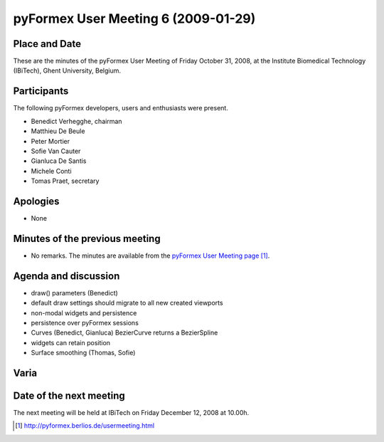 .. This may look like plain text, but really is -*- rst -*-

====================================
pyFormex User Meeting 6 (2009-01-29)
====================================


Place and Date
--------------
These are the minutes of the pyFormex User Meeting of Friday October 31, 2008, at the Institute Biomedical Technology (IBiTech), Ghent University, Belgium.


Participants
------------
The following pyFormex developers, users and enthusiasts were present.

- Benedict Verhegghe, chairman
- Matthieu De Beule
- Peter Mortier
- Sofie Van Cauter
- Gianluca De Santis
- Michele Conti
- Tomas Praet, secretary


Apologies
---------
- None


Minutes of the previous meeting
-------------------------------
- No remarks. The minutes are available from the `pyFormex User Meeting page`_.


Agenda and discussion
---------------------
- draw() parameters (Benedict)
- default draw settings should migrate to all new created viewports
- non-modal widgets and persistence
- persistence over pyFormex sessions
- Curves (Benedict, Gianluca)
  BezierCurve returns a BezierSpline
- widgets can retain position
- Surface smoothing (Thomas, Sofie)
 



Varia
-----


Date of the next meeting
------------------------
The next meeting will be held at IBiTech on Friday December 12, 2008 at 10.00h.


.. Here are the targets referenced in the text

.. _`pyFormex website`: http://pyformex.berlios.de/
.. _`pyFormex home page`: http://pyformex.berlios.de/
.. _`pyFormex user meeting page`: http://pyformex.berlios.de/usermeeting.html
.. _`pyFormex developer site`: http://developer.berlios.de/projects/pyformex/
.. _`pyFormex forums`: http://developer.berlios.de/forum/?group_id=2717
.. _`pyFormex developer forum`: https://developer.berlios.de/forum/forum.php?forum_id=8349
.. _`pyFormex bug tracking`: http://developer.berlios.de/bugs/?group_id=2717
.. _`pyFormex project manager`: mailto:benedict.verhegghe@ugent.be
.. _`UGent digital learning`: https://minerva.ugent.be/main/ssl/login_en.php
.. _`pyFormex news`: http://developer.berlios.de/news/?group_id=2717
.. _`pyformex-announce`: http://developer.berlios.de/mail/?group_id=2717
.. _`IBiTech`: http://www.ibitech.ugent.be/
.. _`BuMPix`: ftp://bumps.ugent.be/pub/bumpix/
.. _`Debian Live Project`: http://wiki.debian.org/DebianLive/Howto/USB/
.. _`WinSCP`: http://winscp.net/eng/index.php

.. The following directive makes sure the targets are included in footnotes.

.. target-notes::

